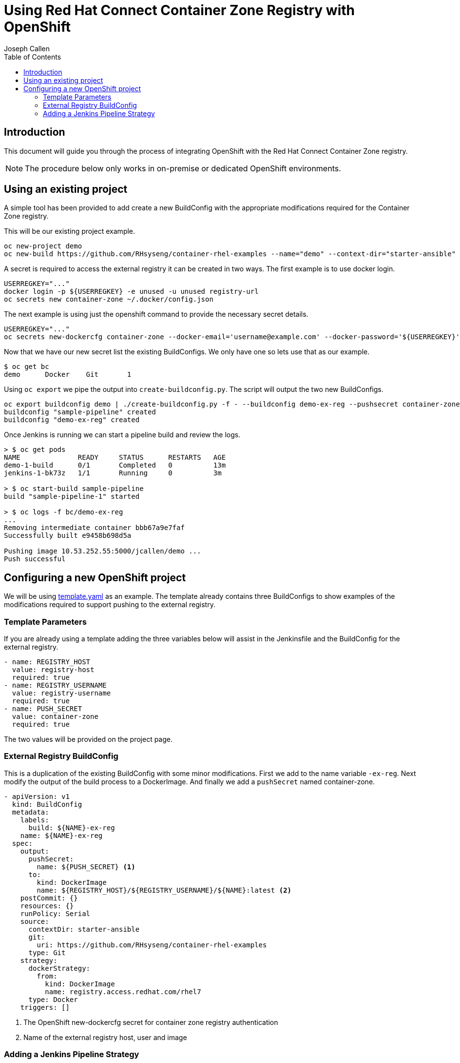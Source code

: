 = Using Red Hat Connect Container Zone Registry with OpenShift
Joseph Callen
:toc:


[[Introduction]]
== Introduction
This document will guide you through the process of integrating OpenShift with the Red Hat Connect Container Zone registry.


[NOTE]
====
The procedure below only works in on-premise or dedicated OpenShift environments.
====


[[existing-project]]
== Using an existing project
A simple tool has been provided to add create a new BuildConfig with the appropriate modifications required for the Container Zone registry.

This will be our existing project example.
[source]
....
oc new-project demo
oc new-build https://github.com/RHsyseng/container-rhel-examples --name="demo" --context-dir="starter-ansible" --strategy="docker"
....


A secret is required to access the external registry it can be created in two ways. The first example is to use docker login.
[source]
....
USERREGKEY="..."
docker login -p ${USERREGKEY} -e unused -u unused registry-url
oc secrets new container-zone ~/.docker/config.json
....
The next example is using just the openshift command to provide the necessary secret details.
[source]
....
USERREGKEY="..."
oc secrets new-dockercfg container-zone --docker-email='username@example.com' --docker-password='${USERREGKEY}' --docker-username='username' --docker-server='registry-url'
....

Now that we have our new secret list the existing BuildConfigs. We only have one so lets use that as our example.
[source]
....
$ oc get bc                                                                                                                                                     NAME      TYPE      FROM      LATEST
demo      Docker    Git       1
....

Using `oc export` we pipe the output into `create-buildconfig.py`. The script will output the two new BuildConfigs.
[source]
....
oc export buildconfig demo | ./create-buildconfig.py -f - --buildconfig demo-ex-reg --pushsecret container-zone --docker registry-url/username/name | oc create -f -
buildconfig "sample-pipeline" created
buildconfig "demo-ex-reg" created
....

Once Jenkins is running we can start a pipeline build and review the logs.
....
> $ oc get pods
NAME              READY     STATUS      RESTARTS   AGE
demo-1-build      0/1       Completed   0          13m
jenkins-1-bk73z   1/1       Running     0          3m

> $ oc start-build sample-pipeline
build "sample-pipeline-1" started

> $ oc logs -f bc/demo-ex-reg
...
Removing intermediate container bbb67a9e7faf
Successfully built e9458b698d5a

Pushing image 10.53.252.55:5000/jcallen/demo ...
Push successful

....

[[newproject]]
== Configuring a new OpenShift project 

We will be using https://github.com/jcpowermac/container-zone-pipeline-example/blob/master/template.yaml[template.yaml] as an example.  The template already contains three BuildConfigs to show examples of the modifications required to support pushing to the external registry.

=== Template Parameters

If you are already using a template adding the three variables below will assist in the Jenkinsfile and the BuildConfig for the external registry.
[source]
....
- name: REGISTRY_HOST
  value: registry-host 
  required: true
- name: REGISTRY_USERNAME
  value: registry-username
  required: true
- name: PUSH_SECRET 
  value: container-zone 
  required: true
....
The two values will be provided on the project page.


=== External Registry BuildConfig
This is a duplication of the existing BuildConfig with some minor modifications.
First we add to the name variable `-ex-reg`.  Next modify the output of the build process to a DockerImage. And finally we add a `pushSecret` named container-zone.

[source,yaml]
....
- apiVersion: v1
  kind: BuildConfig
  metadata:
    labels:
      build: ${NAME}-ex-reg 
    name: ${NAME}-ex-reg
  spec:
    output:
      pushSecret:
        name: ${PUSH_SECRET} <1>
      to:
        kind: DockerImage
        name: ${REGISTRY_HOST}/${REGISTRY_USERNAME}/${NAME}:latest <2>
    postCommit: {}
    resources: {}
    runPolicy: Serial
    source:
      contextDir: starter-ansible
      git:
        uri: https://github.com/RHsyseng/container-rhel-examples
      type: Git
    strategy:
      dockerStrategy:
        from:
          kind: DockerImage 
          name: registry.access.redhat.com/rhel7
      type: Docker
    triggers: []
....
<1> The OpenShift new-dockercfg secret for container zone registry authentication
<2> Name of the external registry host, user and image


[[jenkins-pipeline-strategy]]
=== Adding a Jenkins Pipeline Strategy


[source]
....
- apiVersion: v1
  kind: BuildConfig
  metadata:
    labels:
      name: sample-pipeline
    name: sample-pipeline
  spec:
    output: {}
    postCommit: {}
    resources: {}
    runPolicy: Serial
    source:
      type: None
    strategy:
      jenkinsPipelineStrategy:
        jenkinsfile: |-
            node {
                stage('build') {
                    openshiftBuild(buildConfig: '${NAME}-ex-reg', showBuildLogs: 'true') <1>
                }
            }
      type: JenkinsPipeline
    triggers: []
....

<1> An example use of openshiftBuild to start the build process.





